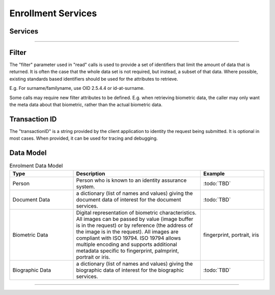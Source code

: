
Enrollment Services
-------------------



Services
""""""""

.. py:function:: createPerson(personID, personData, transactionID)
    :noindex:

    Insert a new person.

    **Authorization**: :todo:`To be defined`

    :param str personID: The ID of the person. If the person already exists for the ID an error is returned.
    :param dict personData: The person attributes.
    :param string transactionID: The (optional) client generated transactionID.
    :return: a status indicating success or error.

.. py:function:: readPerson(personID, filter, transactionID)
    :noindex:

    Retrieve the attributes of a person.

    **Authorization**: :todo:`To be defined`

    :param str personID: The ID of the person.
    :param set filter: The (optional) set of required attributes to retrieve.
    :param string transactionID: The (optional) client generated transactionID.
    :return: a status indicating success or error and in case of success the person data.

.. py:function:: updatePerson(personID, personData, transactionID)
    :noindex:

    Update a person.

    **Authorization**: :todo:`To be defined`

    :param str personID: The ID of the person.
    :param dict personData: The person data, this can be partial data.
    :param string transactionID: The (optional) client generated transactionID.
    :return: a status indicating success or error.

.. py:function:: deletePerson(personID, transactionID)
    :noindex:

    Delete a person.

    **Authorization**: :todo:`To be defined`

    :param str personID: The ID of the person.
    :param string transactionID: The (optional) client generated transactionID.
    :return: a status indicating success or error.

.. py:function:: findPeople(filter, transactionID)
    :noindex:

    Retrieve a list of people who match passed in search criteria.

    **Authorization**: :todo:`To be defined`

    :param dict filter: The search criteria to match on.
    :param string transactionID: The (optional) client generated transactionID.
    :return: a status indicating success or error and in case of success the matching person list.


----------

Filter
""""""

The "filter" parameter used in "read" calls is used to provide a set of
identifiers that limit the amount of data that is returned.
It is often the case that the whole data set is not required, but instead,
a subset of that data.
Where possible, existing standards based identifiers should be used for the
attributes to retrieve.

E.g. For surname/familyname, use OID 2.5.4.4 or id-at-surname.

Some calls may require new filter attributes to be defined.  E.g. when
retrieving biometric data, the caller may only want the meta data about
that biometric, rather than the actual biometric data.

Transaction ID
""""""""""""""
The "transactionID" is a string provided by the client application to identity
the request being submitted. It is optional in most cases. When provided, it
can be used for tracing and debugging.


Data Model
""""""""""

.. list-table:: Enrolment Data Model
    :header-rows: 1
    :widths: 25 50 25

    * - Type
      - Description
      - Example

    * - Person
      - Person who is known to an identity assurance system.
      - :todo:`TBD`

    * - Document Data
      - a dictionary (list of names and values) giving the document data of interest for the document services.
      - :todo:`TBD`

    * - Biometric Data
      - Digital representation of biometric characteristics.
        All images can be passed by value (image buffer is in the request) or by reference (the address of the
        image is in the request).
        All images are compliant with ISO 19794. ISO 19794 allows multiple encoding and supports additional
        metadata specific to fingerprint, palmprint, portrait or iris.
      - fingerprint, portrait, iris

    * - Biographic Data
      - a dictionary (list of names and values) giving the biographic data of interest for the biographic services.
      - :todo:`TBD`

----------

